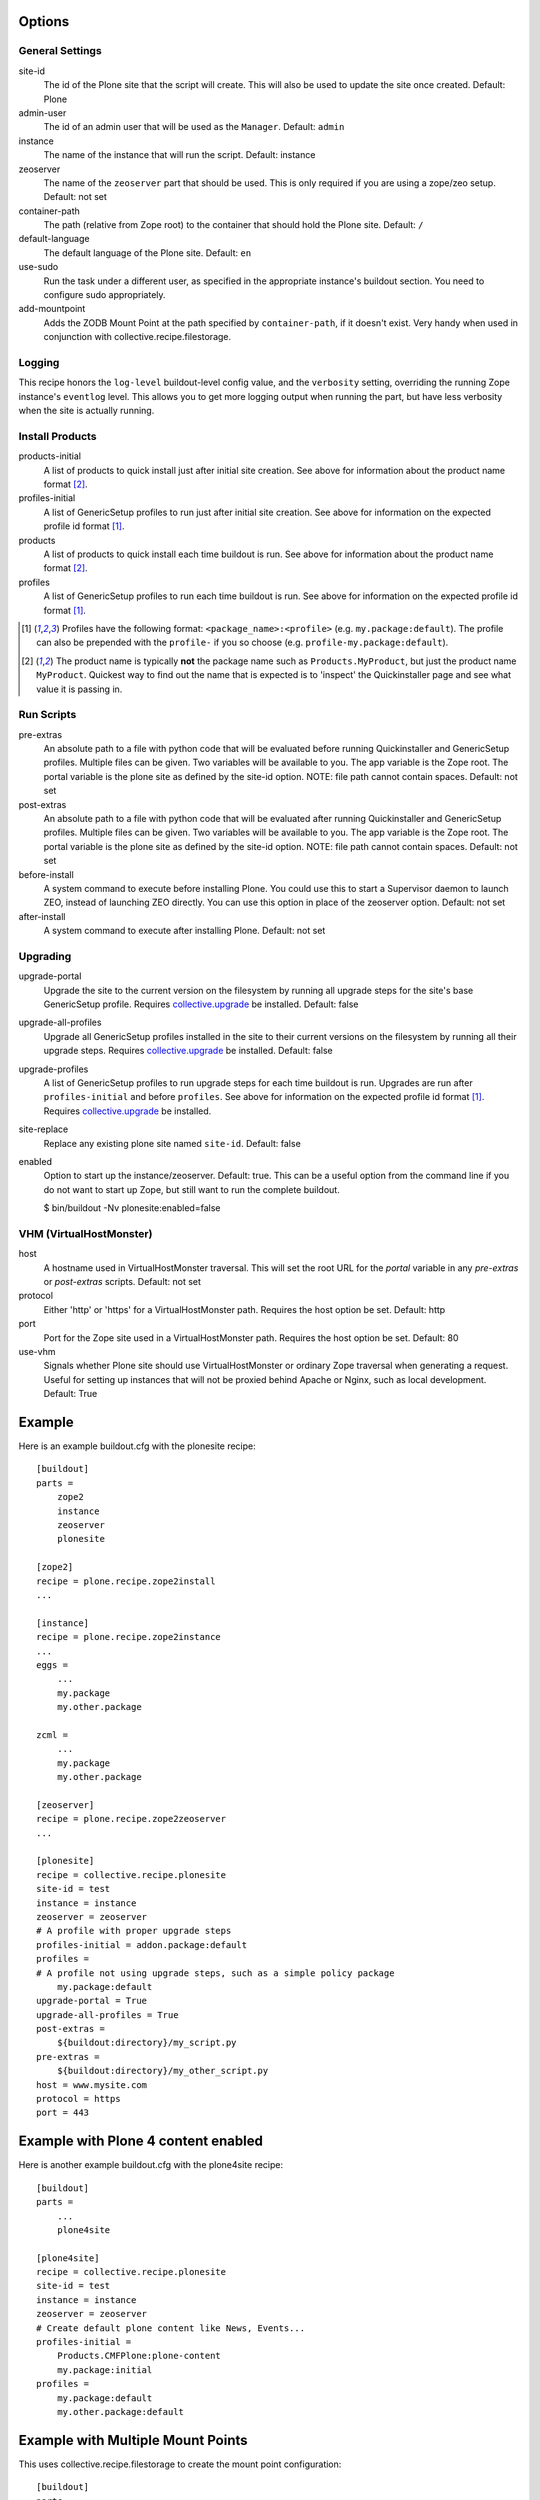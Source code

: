 Options
=======

General Settings
----------------

site-id
    The id of the Plone site that the script will create. This will
    also be used to update the site once created. Default: Plone

admin-user
    The id of an admin user that will be used as the ``Manager``.
    Default: ``admin``

instance
    The name of the instance that will run the script.
    Default: instance

zeoserver
    The name of the ``zeoserver`` part that should be used. This is
    only required if you are using a zope/zeo setup. Default: not set

container-path
    The path (relative from Zope root) to the container that should hold the
    Plone site.
    Default: ``/``

default-language
    The default language of the Plone site.
    Default: ``en``

use-sudo
    Run the task under a different user, as specified in the
    appropriate instance's buildout section. You need to configure
    sudo appropriately.

add-mountpoint
    Adds the ZODB Mount Point at the path specified by ``container-path``, if
    it doesn't exist. Very handy when used in conjunction with
    collective.recipe.filestorage.

Logging
-------

This recipe honors the ``log-level`` buildout-level config value, and the
``verbosity`` setting, overriding the running Zope instance's ``eventlog``
level. This allows you to get more logging output when running the part,
but have less verbosity when the site is actually running.

Install Products
----------------

products-initial
    A list of products to quick install just after initial site
    creation. See above for information about the product name
    format [2]_.

profiles-initial
    A list of GenericSetup profiles to run just after initial site
    creation. See above for information on the expected profile id
    format [1]_.

products
    A list of products to quick install each time buildout is run. See
    above for information about the product name format [2]_.

profiles
    A list of GenericSetup profiles to run each time buildout is run.
    See above for information on the expected profile id format [1]_.

.. [1] Profiles have the following format: ``<package_name>:<profile>``
       (e.g. ``my.package:default``). The profile can also be prepended
       with the ``profile-`` if you so choose
       (e.g. ``profile-my.package:default``).

.. [2] The product name is typically **not** the package name such as
       ``Products.MyProduct``, but just the product name ``MyProduct``.
       Quickest way to find out the name that is expected is to
       'inspect' the Quickinstaller page and see what value it is
       passing in.

Run Scripts
-----------

pre-extras
    An absolute path to a file with python code that will be evaluated
    before running Quickinstaller and GenericSetup profiles. Multiple
    files can be given. Two variables will be available to you. The app
    variable is the Zope root. The portal variable is the plone site as
    defined by the site-id option. NOTE: file path cannot contain
    spaces. Default: not set

post-extras
    An absolute path to a file with python code that will be evaluated
    after running Quickinstaller and GenericSetup profiles. Multiple
    files can be given. Two variables will be available to you. The app
    variable is the Zope root. The portal variable is the plone site as
    defined by the site-id option. NOTE: file path cannot contain
    spaces. Default: not set

before-install
    A system command to execute before installing Plone. You could use
    this to start a Supervisor daemon to launch ZEO, instead of
    launching ZEO directly. You can use this option in place of the
    zeoserver option. Default: not set

after-install
    A system command to execute after installing Plone.
    Default: not set

Upgrading
---------

upgrade-portal
    Upgrade the site to the current version on the filesystem by
    running all upgrade steps for the site's base GenericSetup
    profile.  Requires `collective.upgrade`_ be installed.  Default: false

upgrade-all-profiles
    Upgrade all GenericSetup profiles installed in the site to their current
    versions on the filesystem by running all their upgrade steps.  Requires
    `collective.upgrade`_ be installed. Default: false

upgrade-profiles
    A list of GenericSetup profiles to run upgrade steps for each time buildout
    is run. Upgrades are run after ``profiles-initial`` and before
    ``profiles``. See above for information on the expected profile id format
    [1]_.  Requires `collective.upgrade`_ be installed.

site-replace
    Replace any existing plone site named ``site-id``. Default: false

enabled
    Option to start up the instance/zeoserver. Default: true. This can
    be a useful option from the command line if you do not want to
    start up Zope, but still want to run the complete buildout.
    
    $ bin/buildout -Nv plonesite:enabled=false

VHM (VirtualHostMonster)
------------------------

host
    A hostname used in VirtualHostMonster traversal.  This will set the
    root URL for the `portal` variable in any `pre-extras` or `post-extras`
    scripts. Default: not set

protocol
    Either 'http' or 'https' for a VirtualHostMonster path. Requires the
    host option be set. Default: http

port
    Port for the Zope site used in a VirtualHostMonster path. Requires the
    host option be set. Default: 80

use-vhm
    Signals whether Plone site should use VirtualHostMonster or ordinary
    Zope traversal when generating a request. Useful for setting up instances
    that will not be proxied behind Apache or Nginx, such as local development.
    Default: True

Example
=======

Here is an example buildout.cfg with the plonesite recipe::

    [buildout]
    parts = 
        zope2
        instance
        zeoserver
        plonesite
    
    [zope2]
    recipe = plone.recipe.zope2install
    ...
    
    [instance]
    recipe = plone.recipe.zope2instance
    ...
    eggs = 
        ...
        my.package
        my.other.package
    
    zcml = 
        ...
        my.package
        my.other.package
    
    [zeoserver]
    recipe = plone.recipe.zope2zeoserver
    ...
    
    [plonesite]
    recipe = collective.recipe.plonesite
    site-id = test
    instance = instance
    zeoserver = zeoserver
    # A profile with proper upgrade steps
    profiles-initial = addon.package:default
    profiles = 
    # A profile not using upgrade steps, such as a simple policy package
        my.package:default
    upgrade-portal = True
    upgrade-all-profiles = True
    post-extras =
        ${buildout:directory}/my_script.py
    pre-extras =
        ${buildout:directory}/my_other_script.py
    host = www.mysite.com
    protocol = https
    port = 443


Example with Plone 4 content enabled
====================================

Here is another example buildout.cfg with the plone4site recipe::

    [buildout]
    parts = 
        ...
        plone4site
    
    [plone4site]
    recipe = collective.recipe.plonesite
    site-id = test
    instance = instance
    zeoserver = zeoserver
    # Create default plone content like News, Events...
    profiles-initial = 
        Products.CMFPlone:plone-content 
        my.package:initial
    profiles = 
        my.package:default
        my.other.package:default


.. _collective.upgrade: https://pypi.python.org/pypi/collective.upgrade

Example with Multiple Mount Points
==================================

This uses collective.recipe.filestorage to create the mount point configuration::

    [buildout]
    parts =
        filestorage
        instance
        zeoserver
        plonesite1
        plonesite2
    
    [filestorage]
    recipe = collective.recipe.filestorage
    parts = 
        mp1
        mp2
    
    [instance]
    recipe = plone.recipe.zope2instance
    ...
    eggs =
        ...
        my.package
        my.other.package
    
    zcml =
        ...
        my.package
        my.other.package
    
    [zeoserver]
    recipe = plone.recipe.zope2zeoserver
    ...
    
    [plonesite1]
    recipe = collective.recipe.plonesite
    add-mountpoint = true
    container-path = /mp1
    profiles-initial = Products.CMFPlone:plone-content
    site-id = portal
    
    [plonesite2]
    recipe = collective.recipe.plonesite
    add-mountpoint = true
    container-path = /mp2
    profiles-initial = Products.CMFPlone:plone-content
    site-id = portal


